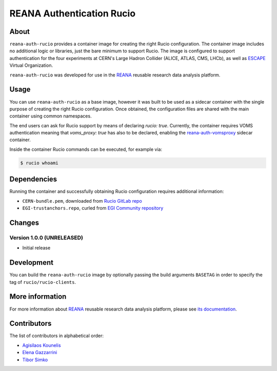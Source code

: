 ==============================
REANA Authentication Rucio
==============================

.. image:: https://github.com/reanahub/reana-auth-rucio/workflows/CI/badge.svg
   :target: https://github.com/reanahub/reana-auth-rucio/actions

.. image:: https://badges.gitter.im/Join%20Chat.svg
   :target: https://gitter.im/reanahub/reana?utm_source=badge&utm_medium=badge&utm_campaign=pr-badge

.. image:: https://img.shields.io/github/license/reanahub/reana-auth-rucio.svg
   :target: https://github.com/reanahub/reana-auth-rucio/blob/master/LICENSE

About
=====

``reana-auth-rucio`` provides a container image for creating the right Rucio configuration.
The container image includes no additional logic or libraries,
just the bare minimum to support Rucio. The image is configured to support authentication
for the four experiments at CERN's Large Hadron Collider (ALICE, ATLAS, CMS, LHCb),
as well as `ESCAPE <https://projectescape.eu/>`_ Virtual Organization.

``reana-auth-rucio`` was developed for use in the `REANA
<http://www.reana.io/>`_ reusable research data analysis platform.

Usage
=====

You can use ``reana-auth-rucio`` as a base image, however it was built
to be used as a sidecar container with the single purpose of creating the right Rucio configuration.
Once obtained, the configuration files are shared with the main container using common namespaces.

The end users can ask for Rucio support by means of declaring `rucio: true`. Currently, the container
requires VOMS authentication meaning that `voms_proxy: true` has also to be declared, enabling the
`reana-auth-vomsproxy <https://github.com/reanahub/reana-auth-vomsproxy>`_ sidecar container.

Inside the container Rucio commands can be executed, for example via:

.. code-block:: console

  $ rucio whoami

Dependencies
=============

Running the container and successfully obtaining Rucio configuration requires additional information:

- ``CERN-bundle.pem``, downloaded from `Rucio GitLab repo <https://gitlab.cern.ch/plove/rucio/-/tree/master/etc/web>`_
- ``EGI-trustanchors.repo``, curled from `EGI Community repository <https://repository.egi.eu/sw/production/cas/1/current/repo-files/EGI-trustanchors.repo>`_

Changes
=======

Version 1.0.0 (UNRELEASED)
--------------------------

- Initial release

Development
===========

You can build the ``reana-auth-rucio`` image by optionally passing the build arguments
``BASETAG`` in order to specify the tag of ``rucio/rucio-clients``.

More information
================

For more information about `REANA <https://www.reana.io/>`_ reusable research
data analysis platform, please see `its documentation <https://docs.reana.io/>`_.

Contributors
============

The list of contributors in alphabetical order:

- `Agisilaos Kounelis <https://orcid.org/0000-0001-9312-3189>`_
- `Elena Gazzarrini <https://orcid.org/0000-0001-5772-5166>`_
- `Tibor Simko <https://orcid.org/0000-0001-7202-5803>`_
